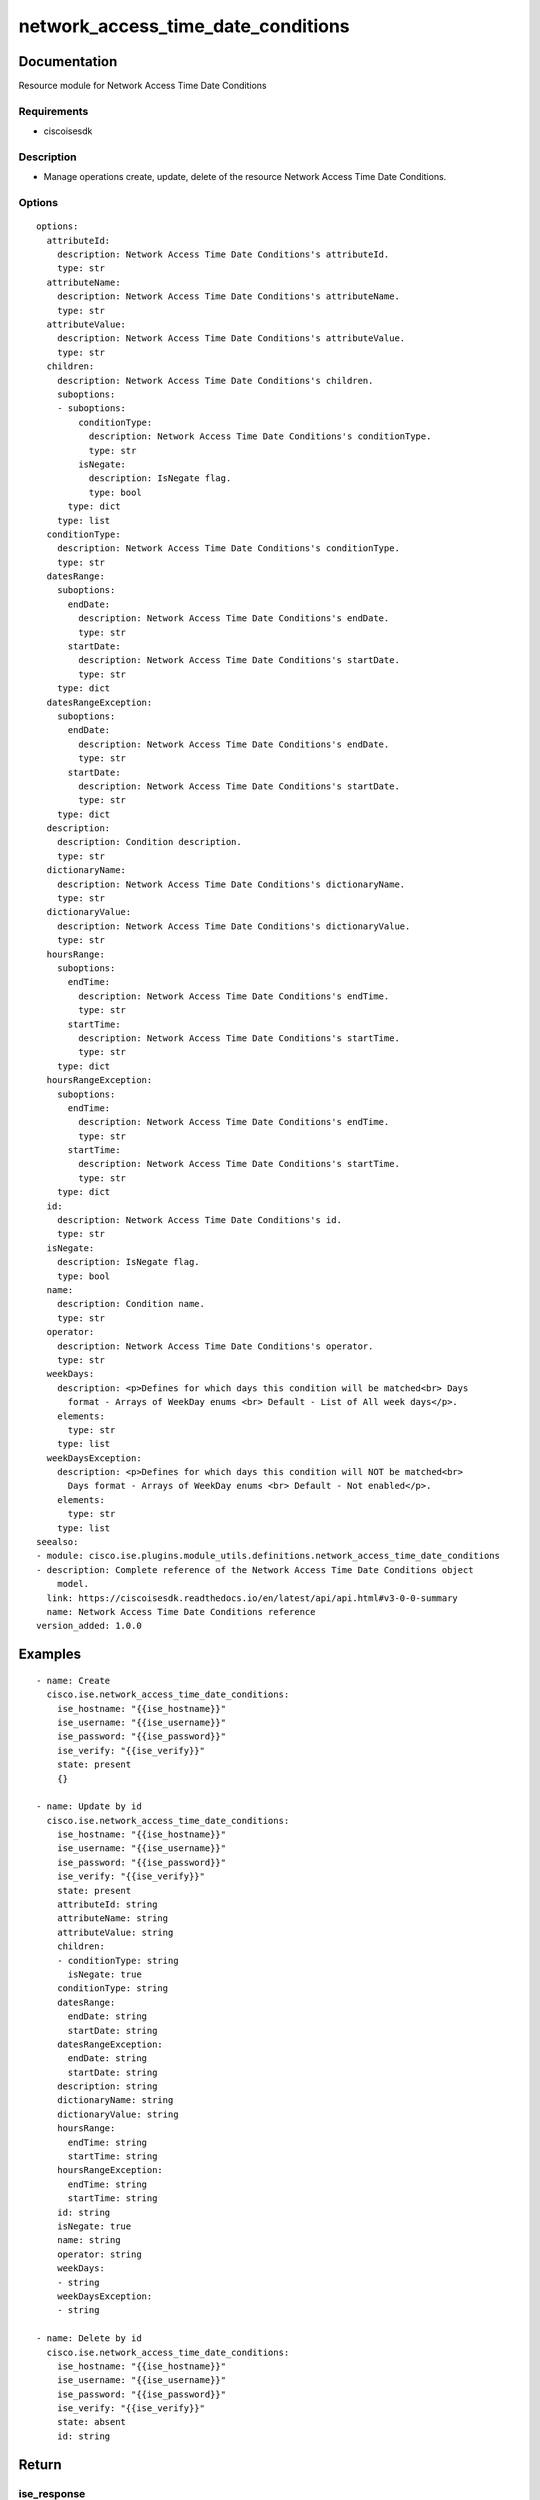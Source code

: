 .. _network_access_time_date_conditions:

===================================
network_access_time_date_conditions
===================================

Documentation
=============

Resource module for Network Access Time Date Conditions

Requirements
------------
- ciscoisesdk


Description
-----------
- Manage operations create, update, delete of the resource Network Access Time Date Conditions.


Options
-------
::

  options:
    attributeId:
      description: Network Access Time Date Conditions's attributeId.
      type: str
    attributeName:
      description: Network Access Time Date Conditions's attributeName.
      type: str
    attributeValue:
      description: Network Access Time Date Conditions's attributeValue.
      type: str
    children:
      description: Network Access Time Date Conditions's children.
      suboptions:
      - suboptions:
          conditionType:
            description: Network Access Time Date Conditions's conditionType.
            type: str
          isNegate:
            description: IsNegate flag.
            type: bool
        type: dict
      type: list
    conditionType:
      description: Network Access Time Date Conditions's conditionType.
      type: str
    datesRange:
      suboptions:
        endDate:
          description: Network Access Time Date Conditions's endDate.
          type: str
        startDate:
          description: Network Access Time Date Conditions's startDate.
          type: str
      type: dict
    datesRangeException:
      suboptions:
        endDate:
          description: Network Access Time Date Conditions's endDate.
          type: str
        startDate:
          description: Network Access Time Date Conditions's startDate.
          type: str
      type: dict
    description:
      description: Condition description.
      type: str
    dictionaryName:
      description: Network Access Time Date Conditions's dictionaryName.
      type: str
    dictionaryValue:
      description: Network Access Time Date Conditions's dictionaryValue.
      type: str
    hoursRange:
      suboptions:
        endTime:
          description: Network Access Time Date Conditions's endTime.
          type: str
        startTime:
          description: Network Access Time Date Conditions's startTime.
          type: str
      type: dict
    hoursRangeException:
      suboptions:
        endTime:
          description: Network Access Time Date Conditions's endTime.
          type: str
        startTime:
          description: Network Access Time Date Conditions's startTime.
          type: str
      type: dict
    id:
      description: Network Access Time Date Conditions's id.
      type: str
    isNegate:
      description: IsNegate flag.
      type: bool
    name:
      description: Condition name.
      type: str
    operator:
      description: Network Access Time Date Conditions's operator.
      type: str
    weekDays:
      description: <p>Defines for which days this condition will be matched<br> Days
        format - Arrays of WeekDay enums <br> Default - List of All week days</p>.
      elements:
        type: str
      type: list
    weekDaysException:
      description: <p>Defines for which days this condition will NOT be matched<br>
        Days format - Arrays of WeekDay enums <br> Default - Not enabled</p>.
      elements:
        type: str
      type: list
  seealso:
  - module: cisco.ise.plugins.module_utils.definitions.network_access_time_date_conditions
  - description: Complete reference of the Network Access Time Date Conditions object
      model.
    link: https://ciscoisesdk.readthedocs.io/en/latest/api/api.html#v3-0-0-summary
    name: Network Access Time Date Conditions reference
  version_added: 1.0.0


Examples
=========

::

  - name: Create
    cisco.ise.network_access_time_date_conditions:
      ise_hostname: "{{ise_hostname}}"
      ise_username: "{{ise_username}}"
      ise_password: "{{ise_password}}"
      ise_verify: "{{ise_verify}}"
      state: present
      {}

  - name: Update by id
    cisco.ise.network_access_time_date_conditions:
      ise_hostname: "{{ise_hostname}}"
      ise_username: "{{ise_username}}"
      ise_password: "{{ise_password}}"
      ise_verify: "{{ise_verify}}"
      state: present
      attributeId: string
      attributeName: string
      attributeValue: string
      children:
      - conditionType: string
        isNegate: true
      conditionType: string
      datesRange:
        endDate: string
        startDate: string
      datesRangeException:
        endDate: string
        startDate: string
      description: string
      dictionaryName: string
      dictionaryValue: string
      hoursRange:
        endTime: string
        startTime: string
      hoursRangeException:
        endTime: string
        startTime: string
      id: string
      isNegate: true
      name: string
      operator: string
      weekDays:
      - string
      weekDaysException:
      - string

  - name: Delete by id
    cisco.ise.network_access_time_date_conditions:
      ise_hostname: "{{ise_hostname}}"
      ise_username: "{{ise_username}}"
      ise_password: "{{ise_password}}"
      ise_verify: "{{ise_verify}}"
      state: absent
      id: string



Return
=======

ise_response
------------

- **Description**: A dictionary or list with the response returned by the Cisco ISE Python SDK
- **Returned**: always
- **Type**: complex

**Samples**

Sample 1:

.. code-block:: json

    {
      "conditionType": "string",
      "isNegate": true,
      "name": "string",
      "id": "string",
      "description": "string",
      "dictionaryName": "string",
      "attributeName": "string",
      "attributeId": "string",
      "operator": "string",
      "dictionaryValue": "string",
      "attributeValue": "string",
      "children": [
        {
          "conditionType": "string",
          "isNegate": true
        }
      ],
      "hoursRange": {
        "startTime": "string",
        "endTime": "string"
      },
      "hoursRangeException": {
        "startTime": "string",
        "endTime": "string"
      },
      "weekDays": [
        "string"
      ],
      "weekDaysException": [
        "string"
      ],
      "datesRange": {
        "startDate": "string",
        "endDate": "string"
      },
      "datesRangeException": {
        "startDate": "string",
        "endDate": "string"
      }
    }

Sample 2:

.. code-block:: json

    {
      "conditionType": "string",
      "isNegate": true,
      "name": "string",
      "id": "string",
      "description": "string",
      "dictionaryName": "string",
      "attributeName": "string",
      "attributeId": "string",
      "operator": "string",
      "dictionaryValue": "string",
      "attributeValue": "string",
      "children": [
        {
          "conditionType": "string",
          "isNegate": true
        }
      ],
      "hoursRange": {
        "startTime": "string",
        "endTime": "string"
      },
      "hoursRangeException": {
        "startTime": "string",
        "endTime": "string"
      },
      "weekDays": [
        "string"
      ],
      "weekDaysException": [
        "string"
      ],
      "datesRange": {
        "startDate": "string",
        "endDate": "string"
      },
      "datesRangeException": {
        "startDate": "string",
        "endDate": "string"
      }
    }

Sample 3:

.. code-block:: json

    {
      "id": "string"
    }
